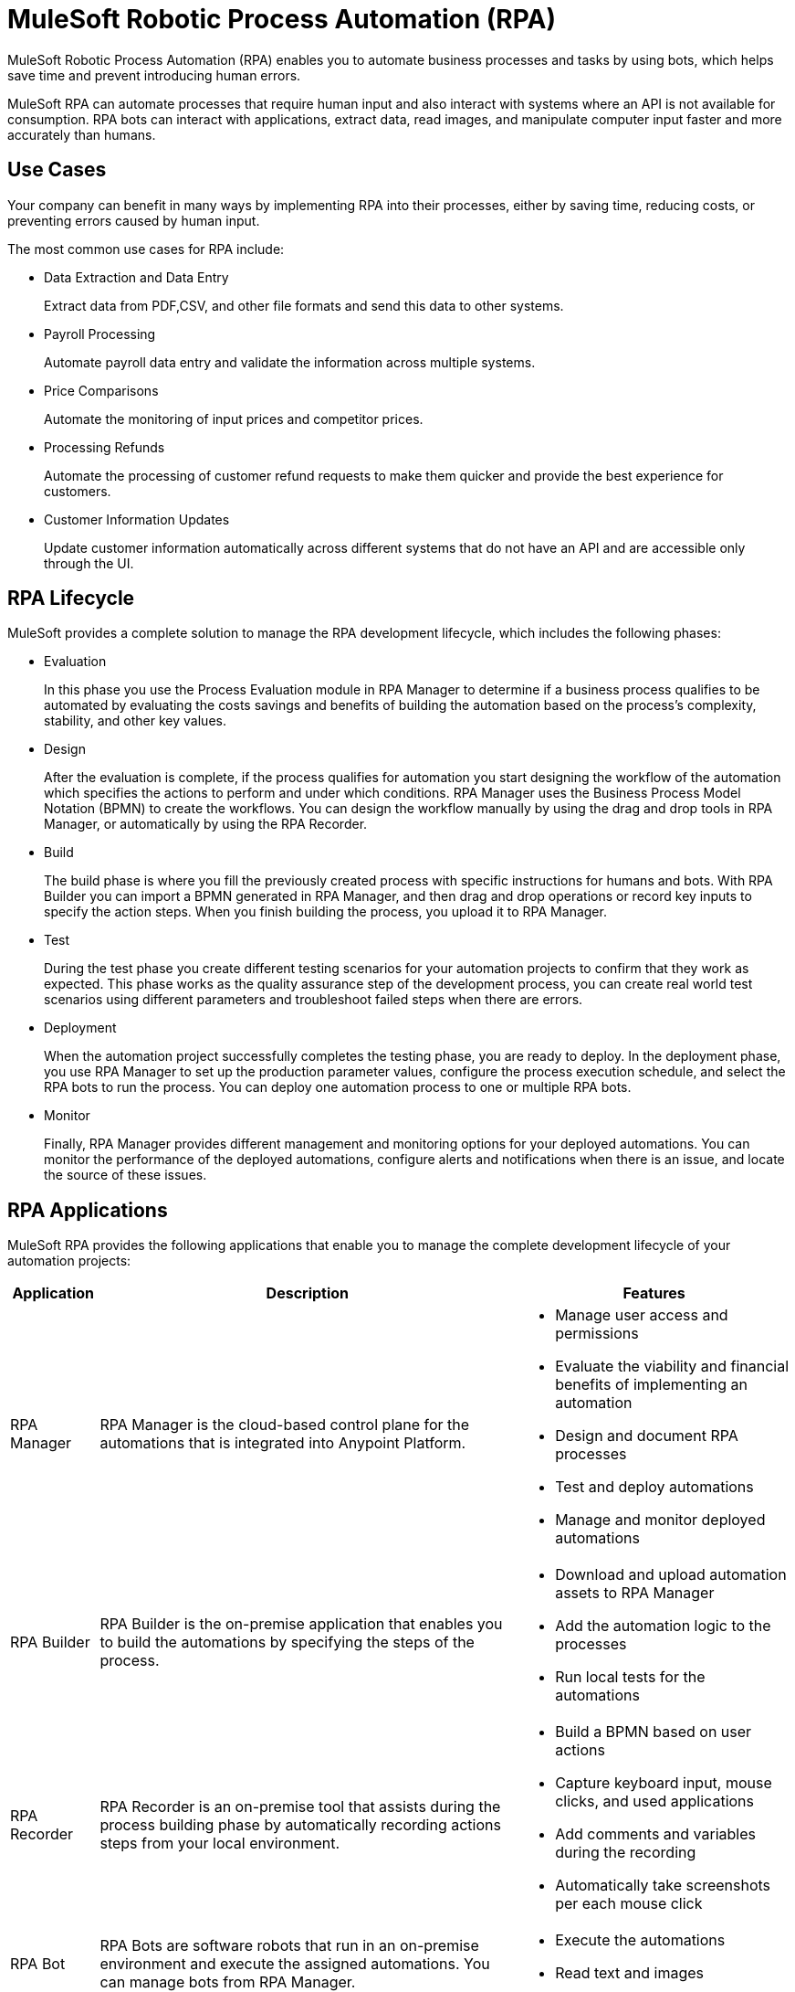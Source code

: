 = MuleSoft Robotic Process Automation (RPA)

MuleSoft Robotic Process Automation (RPA) enables you to automate business processes and tasks by using bots, which helps save time and prevent introducing human errors.

MuleSoft RPA can automate processes that require human input and also interact with systems where an API is not available for consumption. RPA bots can interact with applications, extract data, read images, and manipulate computer input faster and more accurately than humans.

== Use Cases

Your company can benefit in many ways by implementing RPA into their processes, either by saving time, reducing costs, or preventing errors caused by human input.

The most common use cases for RPA include:

* Data Extraction and Data Entry
+
Extract data from PDF,CSV, and other file formats and send this data to other systems.
* Payroll Processing
+
Automate payroll data entry and validate the information across multiple systems.
* Price Comparisons
+
Automate the monitoring of input prices and competitor prices.
* Processing Refunds
+
Automate the processing of customer refund requests to make them quicker and provide the best experience for customers.
* Customer Information Updates
+
Update customer information automatically across different systems that do not have an API and are accessible only through the UI.

== RPA Lifecycle

MuleSoft provides a complete solution to manage the RPA development lifecycle, which includes the following phases:

* Evaluation
+
In this phase you use the Process Evaluation module in RPA Manager to determine if a business process qualifies to be automated by evaluating the costs savings and benefits of building the automation based on the process’s complexity, stability, and other key values.
* Design
+
After the evaluation is complete, if the process qualifies for automation you start designing the workflow of the automation which specifies the actions to perform and under which conditions. RPA Manager uses the Business Process Model Notation (BPMN) to create the workflows. You can design the workflow manually by using the drag and drop tools in RPA Manager, or automatically by using the RPA Recorder.
* Build
+
The build phase is where you fill the previously created process with specific instructions for humans and bots. With RPA Builder you can import a BPMN generated in RPA Manager, and then drag and drop operations or record key inputs to specify the action steps. When you finish building the process, you upload it to RPA Manager.
* Test
+
During the test phase you create different testing scenarios for your automation projects to confirm that they work as expected. This phase works as the quality assurance step of the development process, you can create real world test scenarios using different parameters and troubleshoot failed steps when there are errors.
* Deployment
+
When the automation project successfully completes the testing phase, you are ready to deploy. In the deployment phase, you use RPA Manager to set up the production parameter values, configure the process execution schedule, and select the RPA bots to run the process. You can deploy one automation process to one or multiple RPA bots.
* Monitor
+
Finally, RPA Manager provides different management and monitoring options for your deployed automations. You can monitor the performance of the deployed automations, configure alerts and notifications when there is an issue, and locate the source of these issues.

== RPA Applications

MuleSoft RPA provides the following applications that enable you to manage the complete development lifecycle of your automation projects:

[%header%autowidth.spread, cols="a,a,a"]
|===
|Application | Description | Features
|RPA Manager
 | RPA Manager is the cloud-based control plane for the automations that is integrated into Anypoint Platform.
  |
* Manage user access and permissions
* Evaluate the viability and financial benefits of implementing an automation
* Design and document RPA processes
* Test and deploy automations
* Manage and monitor deployed automations
| RPA Builder
 | RPA Builder is the on-premise application that enables you to build the automations by specifying the steps of the process.
  |
* Download and upload automation assets to RPA Manager
* Add the automation logic to the processes
* Run local tests for the automations
| RPA Recorder
 | RPA Recorder is an on-premise tool that assists during the process building phase by automatically recording actions steps from your local environment.
  |
* Build a BPMN based on user actions
* Capture keyboard input, mouse clicks, and used applications
* Add comments and variables during the recording
* Automatically take screenshots per each mouse click
| RPA Bot
 | RPA Bots are software robots that run in an on-premise environment and execute the assigned automations. You can manage bots from RPA Manager.
  |
* Execute the automations
* Read text and images
|===

== See Also

// Link to Hardware and software requirements
// Tutorial
